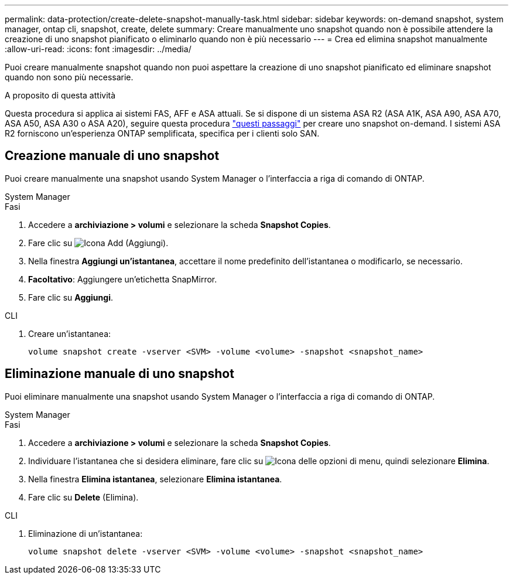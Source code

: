 ---
permalink: data-protection/create-delete-snapshot-manually-task.html 
sidebar: sidebar 
keywords: on-demand snapshot, system manager, ontap cli, snapshot, create, delete 
summary: Creare manualmente uno snapshot quando non è possibile attendere la creazione di uno snapshot pianificato o eliminarlo quando non è più necessario 
---
= Crea ed elimina snapshot manualmente
:allow-uri-read: 
:icons: font
:imagesdir: ../media/


[role="lead"]
Puoi creare manualmente snapshot quando non puoi aspettare la creazione di uno snapshot pianificato ed eliminare snapshot quando non sono più necessarie.

.A proposito di questa attività
Questa procedura si applica ai sistemi FAS, AFF e ASA attuali. Se si dispone di un sistema ASA R2 (ASA A1K, ASA A90, ASA A70, ASA A50, ASA A30 o ASA A20), seguire questa procedura link:https://docs.netapp.com/us-en/asa-r2/data-protection/create-snapshots.html#step-2-create-a-snapshot["questi passaggi"^] per creare uno snapshot on-demand. I sistemi ASA R2 forniscono un'esperienza ONTAP semplificata, specifica per i clienti solo SAN.



== Creazione manuale di uno snapshot

Puoi creare manualmente una snapshot usando System Manager o l'interfaccia a riga di comando di ONTAP.

[role="tabbed-block"]
====
.System Manager
--
.Fasi
. Accedere a *archiviazione > volumi* e selezionare la scheda *Snapshot Copies*.
. Fare clic su image:icon_add.gif["Icona Add (Aggiungi)"].
. Nella finestra *Aggiungi un'istantanea*, accettare il nome predefinito dell'istantanea o modificarlo, se necessario.
. *Facoltativo*: Aggiungere un'etichetta SnapMirror.
. Fare clic su *Aggiungi*.


--
.CLI
--
. Creare un'istantanea:
+
[source, cli]
----
volume snapshot create -vserver <SVM> -volume <volume> -snapshot <snapshot_name>
----


--
====


== Eliminazione manuale di uno snapshot

Puoi eliminare manualmente una snapshot usando System Manager o l'interfaccia a riga di comando di ONTAP.

[role="tabbed-block"]
====
.System Manager
--
.Fasi
. Accedere a *archiviazione > volumi* e selezionare la scheda *Snapshot Copies*.
. Individuare l'istantanea che si desidera eliminare, fare clic su image:icon_kabob.gif["Icona delle opzioni di menu"], quindi selezionare *Elimina*.
. Nella finestra *Elimina istantanea*, selezionare *Elimina istantanea*.
. Fare clic su *Delete* (Elimina).


--
.CLI
--
. Eliminazione di un'istantanea:
+
[source, cli]
----
volume snapshot delete -vserver <SVM> -volume <volume> -snapshot <snapshot_name>
----


--
====